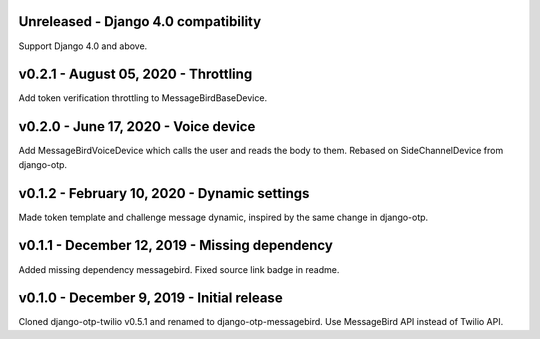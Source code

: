 Unreleased - Django 4.0 compatibility
---------------------------------------------

Support Django 4.0 and above.


v0.2.1 - August 05, 2020 - Throttling
---------------------------------------------

Add token verification throttling to MessageBirdBaseDevice.


v0.2.0 - June 17, 2020 - Voice device
---------------------------------------------

Add MessageBirdVoiceDevice which calls the user and reads the body to them.
Rebased on SideChannelDevice from django-otp.


v0.1.2 - February 10, 2020 - Dynamic settings
---------------------------------------------

Made token template and challenge message dynamic, inspired by the same change
in django-otp.


v0.1.1 - December 12, 2019 - Missing dependency
-----------------------------------------------

Added missing dependency messagebird.
Fixed source link badge in readme.


v0.1.0 - December 9, 2019 - Initial release
-------------------------------------------

Cloned django-otp-twilio v0.5.1 and renamed to django-otp-messagebird.
Use MessageBird API instead of Twilio API.
